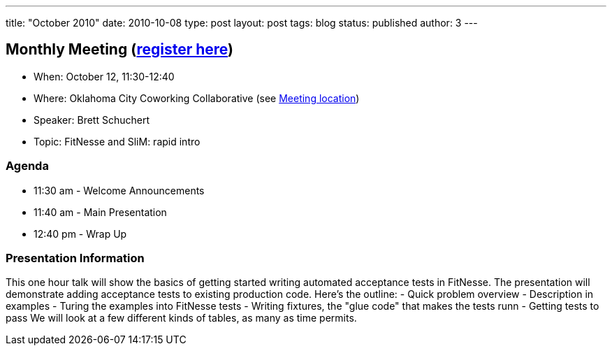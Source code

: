 ---
title: "October 2010"
date: 2010-10-08
type: post
layout: post
tags: blog
status: published
author: 3
---

== Monthly Meeting (http://okcjug.org/registration[register here])

* When: October 12, 11:30-12:40
* Where: Oklahoma City Coworking Collaborative
(see http://okccoco.com/?page_id=109[Meeting location])
* Speaker: Brett Schuchert
* Topic: FitNesse and SliM: rapid intro

=== Agenda

* 11:30 am - Welcome Announcements
* 11:40 am - Main Presentation
* 12:40 pm - Wrap Up

=== Presentation Information

This one hour talk will show the basics of getting started writing
automated acceptance tests in FitNesse. The presentation will
demonstrate adding acceptance tests to existing production code. Here's
the outline: - Quick problem overview - Description in examples - Turing
the examples into FitNesse tests - Writing fixtures, the "glue code"
that makes the tests runn - Getting tests to pass We will look at a few
different kinds of tables, as many as time permits.
